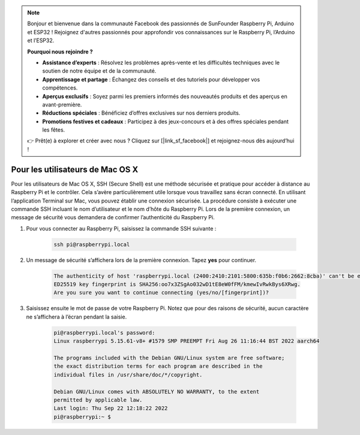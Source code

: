 .. note::

    Bonjour et bienvenue dans la communauté Facebook des passionnés de SunFounder Raspberry Pi, Arduino et ESP32 ! Rejoignez d'autres passionnés pour approfondir vos connaissances sur le Raspberry Pi, l’Arduino et l’ESP32.

    **Pourquoi nous rejoindre ?**

    - **Assistance d’experts** : Résolvez les problèmes après-vente et les difficultés techniques avec le soutien de notre équipe et de la communauté.
    - **Apprentissage et partage** : Échangez des conseils et des tutoriels pour développer vos compétences.
    - **Aperçus exclusifs** : Soyez parmi les premiers informés des nouveautés produits et des aperçus en avant-première.
    - **Réductions spéciales** : Bénéficiez d’offres exclusives sur nos derniers produits.
    - **Promotions festives et cadeaux** : Participez à des jeux-concours et à des offres spéciales pendant les fêtes.

    👉 Prêt(e) à explorer et créer avec nous ? Cliquez sur [|link_sf_facebook|] et rejoignez-nous dès aujourd’hui !

Pour les utilisateurs de Mac OS X
========================================

Pour les utilisateurs de Mac OS X, SSH (Secure Shell) est une méthode sécurisée et pratique pour accéder à distance au Raspberry Pi et le contrôler. Cela s’avère particulièrement utile lorsque vous travaillez sans écran connecté. En utilisant l’application Terminal sur Mac, vous pouvez établir une connexion sécurisée. La procédure consiste à exécuter une commande SSH incluant le nom d’utilisateur et le nom d’hôte du Raspberry Pi. Lors de la première connexion, un message de sécurité vous demandera de confirmer l’authenticité du Raspberry Pi.

#. Pour vous connecter au Raspberry Pi, saisissez la commande SSH suivante :

    .. code-block::

        ssh pi@raspberrypi.local

   .. image:: img/mac_vnc14.png

#. Un message de sécurité s’affichera lors de la première connexion. Tapez **yes** pour continuer.

    .. code-block::

        The authenticity of host 'raspberrypi.local (2400:2410:2101:5800:635b:f0b6:2662:8cba)' can't be established.
        ED25519 key fingerprint is SHA256:oo7x3ZSgAo032wD1tE8eW0fFM/kmewIvRwkBys6XRwg.
        Are you sure you want to continue connecting (yes/no/[fingerprint])?

#. Saisissez ensuite le mot de passe de votre Raspberry Pi. Notez que pour des raisons de sécurité, aucun caractère ne s’affichera à l’écran pendant la saisie.

    .. code-block::

        pi@raspberrypi.local's password: 
        Linux raspberrypi 5.15.61-v8+ #1579 SMP PREEMPT Fri Aug 26 11:16:44 BST 2022 aarch64

        The programs included with the Debian GNU/Linux system are free software;
        the exact distribution terms for each program are described in the
        individual files in /usr/share/doc/*/copyright.

        Debian GNU/Linux comes with ABSOLUTELY NO WARRANTY, to the extent
        permitted by applicable law.
        Last login: Thu Sep 22 12:18:22 2022
        pi@raspberrypi:~ $ 

